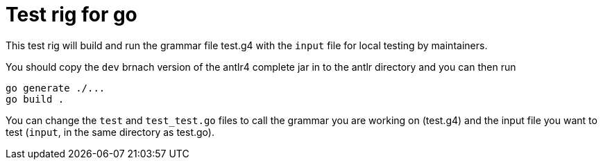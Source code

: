 = Test rig for go

This test rig will build and run the grammar file test.g4 with the `input` file for local testing by maintainers.

You should copy the `dev` brnach version of the antlr4 complete jar in to the antlr directory and you can then run
```sh
go generate ./...
go build .
```

You can change the `test` and `test_test.go` files to call the grammar you are working on (test.g4) and the input file
you want to test (`input`, in the same directory as test.go).
